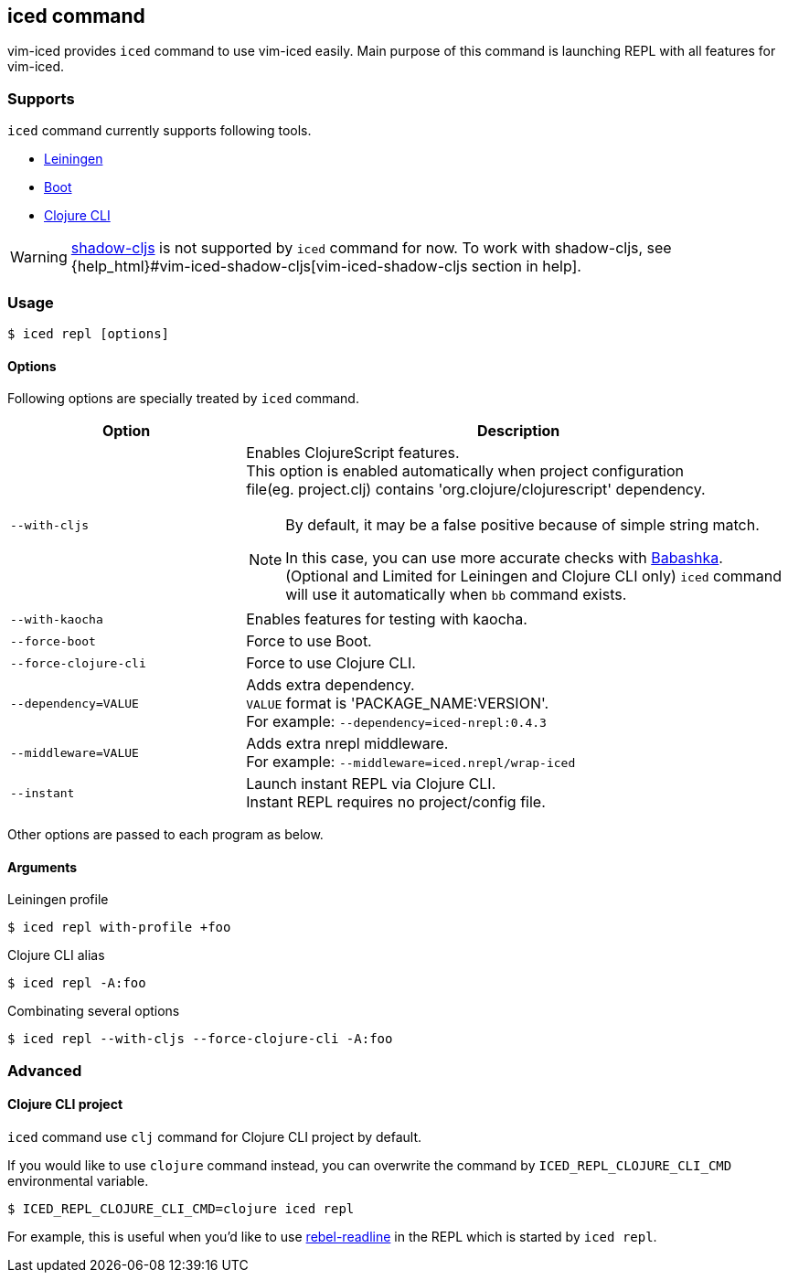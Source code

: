 == iced command [[iced_command]]

vim-iced provides `iced` command to use vim-iced easily.
Main purpose of this command is launching REPL with all features for vim-iced.

=== Supports [[iced_supports]]

`iced` command currently supports following tools.

- https://github.com/technomancy/leiningen[Leiningen]
- https://github.com/boot-clj/boot[Boot]
- https://clojure.org/guides/deps_and_cli[Clojure CLI]

[WARNING]
====
https://github.com/thheller/shadow-cljs[shadow-cljs] is not supported by `iced` command for now.
To work with shadow-cljs, see {help_html}#vim-iced-shadow-cljs[vim-iced-shadow-cljs section in help].
====

=== Usage [[iced_usage]]

[source,shell]
----
$ iced repl [options]
----

==== Options

Following options are specially treated by `iced` command.

[cols="30,70a"]
|===
| Option | Description

| `--with-cljs`
| Enables ClojureScript features. +
This option is enabled automatically when project configuration +
file(eg. project.clj) contains 'org.clojure/clojurescript' dependency.
[NOTE]
====
By default, it may be a false positive because of simple string match.

In this case, you can use more accurate checks with
https://github.com/borkdude/babashka[Babashka].
(Optional and Limited for Leiningen and Clojure CLI only)
`iced` command will use it automatically when `bb` command exists.
====

| `--with-kaocha`
| Enables features for testing with kaocha.

| `--force-boot`
| Force to use Boot.

| `--force-clojure-cli`
| Force to use Clojure CLI.

| `--dependency=VALUE`
| Adds extra dependency. +
`VALUE` format is 'PACKAGE_NAME:VERSION'. +
For example: `--dependency=iced-nrepl:0.4.3`

| `--middleware=VALUE`
| Adds extra nrepl middleware. +
For example: `--middleware=iced.nrepl/wrap-iced`

| `--instant`
| Launch instant REPL via Clojure CLI. +
Instant REPL requires no project/config file.

|===

Other options are passed to each program as below.

==== Arguments [[iced_arguments]]

.Leiningen profile
[source,shell]
----
$ iced repl with-profile +foo
----

.Clojure CLI alias
[source,shell]
----
$ iced repl -A:foo
----

.Combinating several options
[source,shell]
----
$ iced repl --with-cljs --force-clojure-cli -A:foo
----

=== Advanced [[iced_command_advanced]]

==== Clojure CLI project

`iced` command use `clj` command for Clojure CLI project by default.

If you would like to use `clojure` command instead, you can overwrite the command by `ICED_REPL_CLOJURE_CLI_CMD` environmental variable.

[source,shell]
----
$ ICED_REPL_CLOJURE_CLI_CMD=clojure iced repl
----

For example, this is useful when you'd like to use https://github.com/bhauman/rebel-readline[rebel-readline] in the REPL which is started by `iced repl`.

